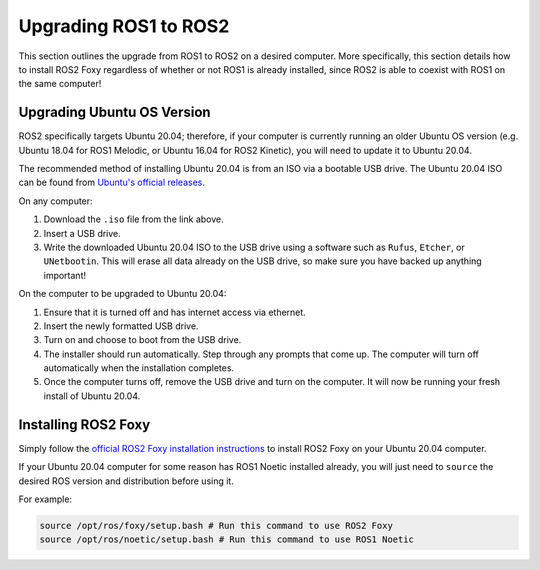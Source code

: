 Upgrading ROS1 to ROS2
=======================

This section outlines the upgrade from ROS1 to ROS2 on a desired computer. More specifically, this section details how to install ROS2 Foxy regardless of whether or not ROS1 is already installed, since ROS2 is able to coexist with ROS1 on the same computer!

Upgrading Ubuntu OS Version
----------------------------

ROS2 specifically targets Ubuntu 20.04; therefore, if your computer is currently running an older Ubuntu OS version (e.g. Ubuntu 18.04 for ROS1 Melodic, or Ubuntu 16.04 for ROS2 Kinetic), you will need to update it to Ubuntu 20.04. 

The recommended method of installing Ubuntu 20.04 is from an ISO via a bootable USB drive. The Ubuntu 20.04 ISO can be found from `Ubuntu's official releases <https://releases.ubuntu.com/20.04/>`_.

On any computer:

1. Download the ``.iso`` file from the link above.

2. Insert a USB drive.

3. Write the downloaded Ubuntu 20.04 ISO to the USB drive using a software such as ``Rufus``, ``Etcher``, or ``UNetbootin``. This will erase all data already on the USB drive, so make sure you have backed up anything important!

On the computer to be upgraded to Ubuntu 20.04:

1. Ensure that it is turned off and has internet access via ethernet. 

2. Insert the newly formatted USB drive.

3. Turn on and choose to boot from the USB drive.

4. The installer should run automatically. Step through any prompts that come up. The computer will turn off automatically when the installation completes.

5. Once the computer turns off, remove the USB drive and turn on the computer. It will now be running your fresh install of Ubuntu 20.04.

Installing ROS2 Foxy
---------------------

Simply follow the `official ROS2 Foxy installation instructions <https://docs.ros.org/en/foxy/Installation.html>`_ to install ROS2 Foxy on your Ubuntu 20.04 computer.

If your Ubuntu 20.04 computer for some reason has ROS1 Noetic installed already, you will just need to ``source`` the desired ROS version and distribution before using it.

For example:

.. code-block:: bash

  source /opt/ros/foxy/setup.bash # Run this command to use ROS2 Foxy
  source /opt/ros/noetic/setup.bash # Run this command to use ROS1 Noetic
